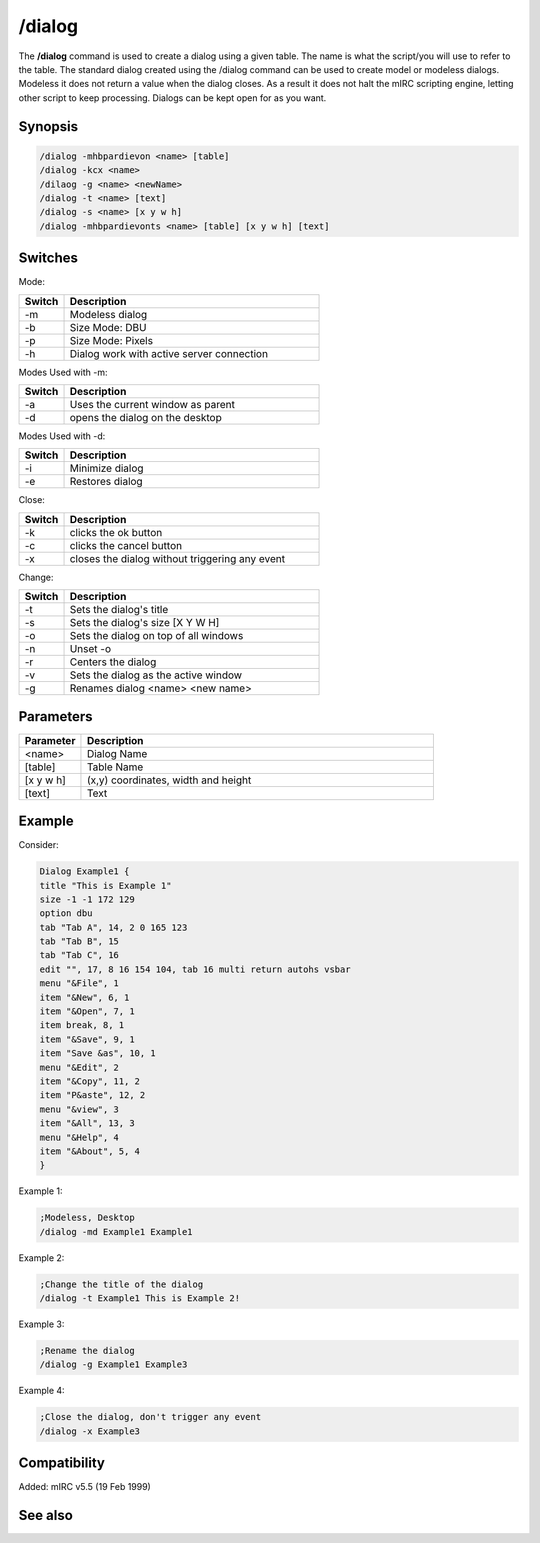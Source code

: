/dialog
=======

The **/dialog** command is used to create a dialog using a given table. The name is what the script/you will use to refer to the table. The standard dialog created using the /dialog command can be used to create model or modeless dialogs. Modeless it does not return a value when the dialog closes. As a result it does not halt the mIRC scripting engine, letting other script to keep processing. Dialogs can be kept open for as you want.

Synopsis
--------

.. code:: text

    /dialog -mhbpardievon <name> [table]
    /dialog -kcx <name>
    /dilaog -g <name> <newName>
    /dialog -t <name> [text]
    /dialog -s <name> [x y w h]
    /dialog -mhbpardievonts <name> [table] [x y w h] [text]

Switches
--------

Mode:

.. list-table::
    :widths: 15 85
    :header-rows: 1

    * - Switch
      - Description
    * - -m
      - Modeless dialog
    * - -b
      - Size Mode: DBU
    * - -p
      - Size Mode: Pixels
    * - -h
      - Dialog work with active server connection

Modes Used with -m:

.. list-table::
    :widths: 15 85
    :header-rows: 1

    * - Switch
      - Description
    * - -a
      - Uses the current window as parent
    * - -d
      - opens the dialog on the desktop

Modes Used with -d:

.. list-table::
    :widths: 15 85
    :header-rows: 1

    * - Switch
      - Description
    * - -i
      - Minimize dialog
    * - -e
      - Restores dialog

Close:

.. list-table::
    :widths: 15 85
    :header-rows: 1

    * - Switch
      - Description
    * - -k
      - clicks the ok button
    * - -c
      - clicks the cancel button
    * - -x
      - closes the dialog without triggering any event

Change:

.. list-table::
    :widths: 15 85
    :header-rows: 1

    * - Switch
      - Description
    * - -t
      - Sets the dialog's title
    * - -s
      - Sets the dialog's size [X Y W H]
    * - -o
      - Sets the dialog on top of all windows
    * - -n
      - Unset -o
    * - -r
      - Centers the dialog
    * - -v
      - Sets the dialog as the active window
    * - -g
      - Renames dialog <name> <new name>

Parameters
----------

.. list-table::
    :widths: 15 85
    :header-rows: 1

    * - Parameter
      - Description
    * - <name>
      - Dialog Name
    * - [table]
      - Table Name
    * - [x y w h]
      - (x,y) coordinates, width and height
    * - [text]
      - Text

Example
-------

Consider:

.. code:: text

    Dialog Example1 {
    title "This is Example 1"
    size -1 -1 172 129
    option dbu
    tab "Tab A", 14, 2 0 165 123
    tab "Tab B", 15
    tab "Tab C", 16
    edit "", 17, 8 16 154 104, tab 16 multi return autohs vsbar
    menu "&File", 1
    item "&New", 6, 1
    item "&Open", 7, 1
    item break, 8, 1
    item "&Save", 9, 1
    item "Save &as", 10, 1
    menu "&Edit", 2
    item "&Copy", 11, 2
    item "P&aste", 12, 2
    menu "&view", 3
    item "&All", 13, 3
    menu "&Help", 4
    item "&About", 5, 4
    }

Example 1:

.. code:: text

    ;Modeless, Desktop
    /dialog -md Example1 Example1

Example 2:

.. code:: text

    ;Change the title of the dialog
    /dialog -t Example1 This is Example 2!

Example 3:

.. code:: text

    ;Rename the dialog
    /dialog -g Example1 Example3

Example 4:

.. code:: text

    ;Close the dialog, don't trigger any event
    /dialog -x Example3

Compatibility
-------------

Added: mIRC v5.5 (19 Feb 1999)

See also
--------

.. hlist::
    :columns: 4

    * :doc:`$dialog </identifiers/dialog>`
    * :doc:`$dname </identifiers/dname>`
    * :doc:`$devent </identifiers/devent>`
    * :doc:`$did </identifiers/did>`
    * :doc:`$didwm </identifiers/didwm>`
    * :doc:`$didreg </identifiers/didreg>`
    * :doc:`$didtok </identifiers/didtok>`
    * :doc:`/did </commands/did>`
    * :doc:`/didtok </commands/didtok>`
